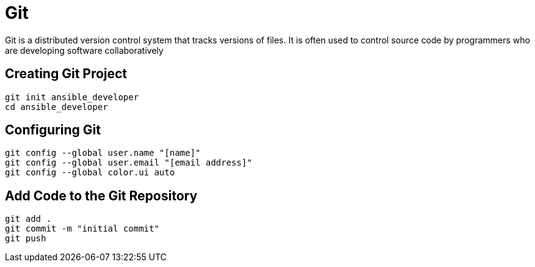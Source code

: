 = Git

Git is a distributed version control system that tracks versions of files. It is often used to control source code by programmers who are developing software collaboratively

== Creating Git Project

```
git init ansible_developer
cd ansible_developer
```

== Configuring Git
```
git config --global user.name "[name]"
git config --global user.email "[email address]"
git config --global color.ui auto
```

== Add Code to the Git Repository

```
git add .
git commit -m "initial commit"
git push
```